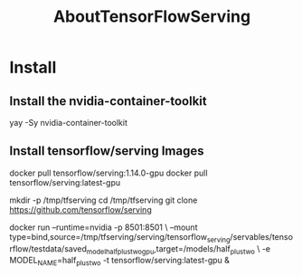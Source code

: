 #+TITLE: AboutTensorFlowServing
* Install
** Install the nvidia-container-toolkit
# Three Package will be installed! nvidia-container-toolkit libnvidia-container libnvidia-container-tools
yay -Sy nvidia-container-toolkit

** Install tensorflow/serving Images
docker pull tensorflow/serving:1.14.0-gpu
docker pull tensorflow/serving:latest-gpu

mkdir -p /tmp/tfserving
cd /tmp/tfserving
git clone https://github.com/tensorflow/serving

docker run --runtime=nvidia -p 8501:8501 \
  --mount type=bind,source=/tmp/tfserving/serving/tensorflow_serving/servables/tensorflow/testdata/saved_model_half_plus_two_gpu,target=/models/half_plus_two \
  -e MODEL_NAME=half_plus_two -t tensorflow/serving:latest-gpu &

